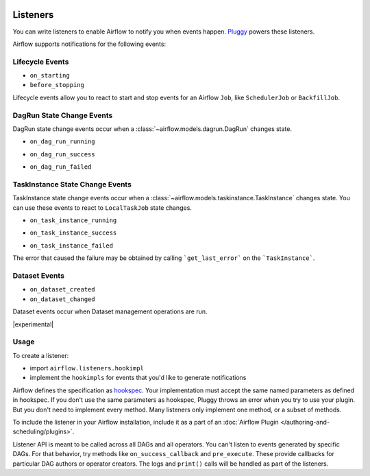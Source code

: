  .. Licensed to the Apache Software Foundation (ASF) under one
    or more contributor license agreements.  See the NOTICE file
    distributed with this work for additional information
    regarding copyright ownership.  The ASF licenses this file
    to you under the Apache License, Version 2.0 (the
    "License"); you may not use this file except in compliance
    with the License.  You may obtain a copy of the License at

 ..   http://www.apache.org/licenses/LICENSE-2.0

 .. Unless required by applicable law or agreed to in writing,
    software distributed under the License is distributed on an
    "AS IS" BASIS, WITHOUT WARRANTIES OR CONDITIONS OF ANY
    KIND, either express or implied.  See the License for the
    specific language governing permissions and limitations
    under the License.

Listeners
=========

You can write listeners to enable Airflow to notify you when events happen.
`Pluggy <https://pluggy.readthedocs.io/en/stable/>`__ powers these listeners.

Airflow supports notifications for the following events:

Lifecycle Events
----------------

- ``on_starting``
- ``before_stopping``

Lifecycle events allow you to react to start and stop events for an Airflow ``Job``, like  ``SchedulerJob`` or ``BackfillJob``.

DagRun State Change Events
--------------------------

DagRun state change events occur when a :class:`~airflow.models.dagrun.DagRun` changes state.

- ``on_dag_run_running``

.. exampleinclude:: /../../airflow/example_dags/plugins/event_listener.py
    :language: python
    :start-after: [START howto_listen_dagrun_running_task]
    :end-before: [END howto_listen_dagrun_running_task]

- ``on_dag_run_success``

.. exampleinclude:: /../../airflow/example_dags/plugins/event_listener.py
    :language: python
    :start-after: [START howto_listen_dagrun_success_task]
    :end-before: [END howto_listen_dagrun_success_task]

- ``on_dag_run_failed``

.. exampleinclude:: /../../airflow/example_dags/plugins/event_listener.py
    :language: python
    :start-after: [START howto_listen_dagrun_failure_task]
    :end-before: [END howto_listen_dagrun_failure_task]


TaskInstance State Change Events
--------------------------------

TaskInstance state change events occur when a :class:`~airflow.models.taskinstance.TaskInstance` changes state.
You can use these events to react to ``LocalTaskJob`` state changes.

- ``on_task_instance_running``

.. exampleinclude:: /../../airflow/example_dags/plugins/event_listener.py
    :language: python
    :start-after: [START howto_listen_ti_running_task]
    :end-before: [END howto_listen_ti_running_task]

- ``on_task_instance_success``

.. exampleinclude:: /../../airflow/example_dags/plugins/event_listener.py
    :language: python
    :start-after: [START howto_listen_ti_success_task]
    :end-before: [END howto_listen_ti_success_task]

- ``on_task_instance_failed``

The error that caused the failure may be obtained by calling ```get_last_error``` on the ```TaskInstance```.

.. exampleinclude:: /../../airflow/example_dags/plugins/event_listener.py
    :language: python
    :start-after: [START howto_listen_ti_failure_task]
    :end-before: [END howto_listen_ti_failure_task]


Dataset Events
--------------

- ``on_dataset_created``
- ``on_dataset_changed``

Dataset events occur when Dataset management operations are run.

|experimental|


Usage
-----

To create a listener:

- import ``airflow.listeners.hookimpl``
- implement the ``hookimpls`` for events that you'd like to generate notifications

Airflow defines the specification as `hookspec <https://github.com/apache/airflow/tree/main/airflow/listeners/spec>`__. Your implementation must accept the same named parameters as defined in hookspec. If you don't use the same parameters as hookspec, Pluggy throws an error when you try to use your plugin. But you don't need to implement every method. Many listeners only implement one method, or a subset of methods.

To include the listener in your Airflow installation, include it as a part of an :doc:`Airflow Plugin </authoring-and-scheduling/plugins>`.

Listener API is meant to be called across all DAGs and all operators. You can't listen to events generated by specific DAGs. For that behavior, try methods like ``on_success_callback`` and ``pre_execute``. These provide callbacks for particular DAG authors or operator creators. The logs and ``print()`` calls will be handled as part of the listeners.

